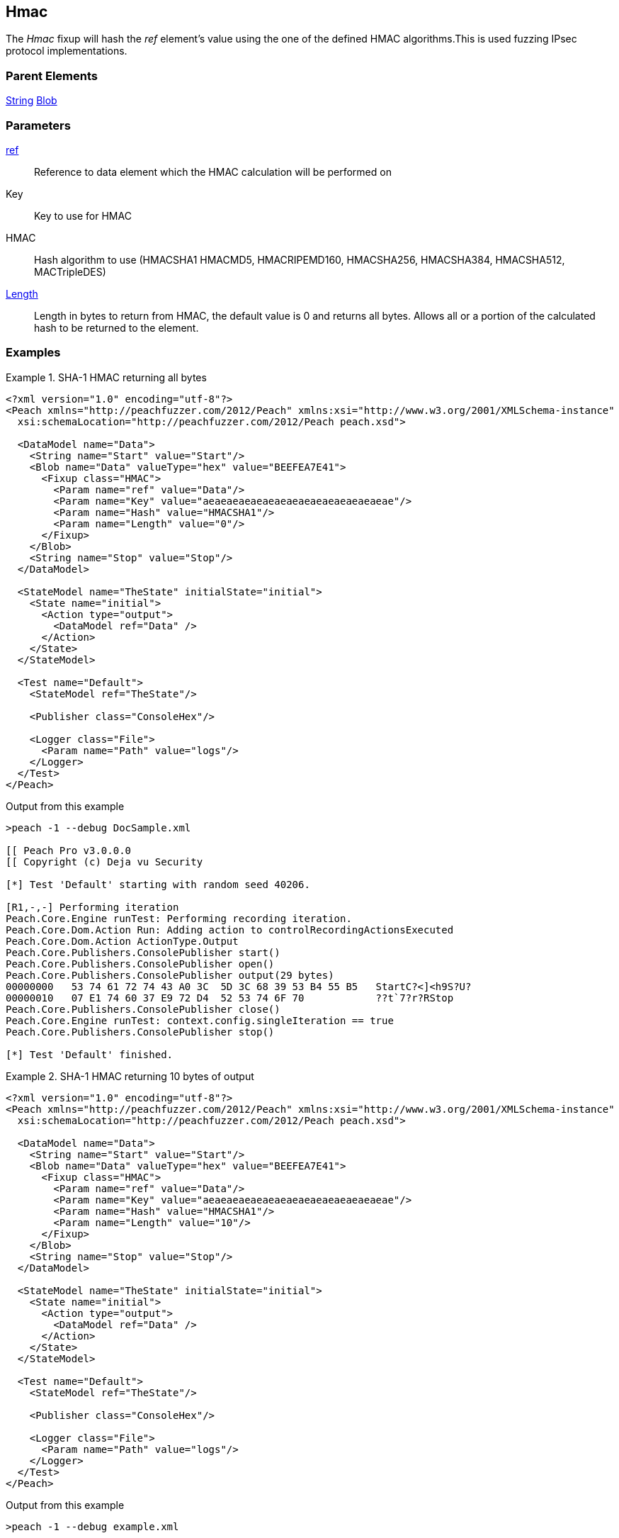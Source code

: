 <<<
[[Fixups_HMACFixup]]
== Hmac

// Reviewed:
//  - 02/18/2014: Seth & Adam: Outlined
// Expand description to include use case "This is used when fuzzing {0} protocols"
// Give full pit to run using hex publisher
// List Parent element types
// List enum for HMAC parameter
// Expand length description
// Example 1 length 0
// Example 2 length set to 10

// Updated:
// - 02/18/2014: Jordyn
// Added full examples
// Expanded length description
// Added enum list
// Expanded description
// Added parent elements

// Updated:
// - 02/21/2014: Mick
// Parent elements changed to match format


The _Hmac_ fixup will hash the _ref_ element's value using the one of the defined HMAC algorithms.This is used fuzzing IPsec protocol implementations.

=== Parent Elements

xref:String[String]
xref:Blob[Blob]

=== Parameters

xref:ref[ref]:: Reference to data element which the HMAC calculation will be performed on
Key:: Key to use for HMAC
HMAC:: Hash algorithm to use (HMACSHA1 HMACMD5, HMACRIPEMD160, HMACSHA256, HMACSHA384, HMACSHA512, MACTripleDES)
xref:length[Length]:: Length in bytes to return from HMAC, the default value is 0 and returns all bytes. Allows all or a portion of the calculated hash to be returned to the element.

=== Examples

.SHA-1 HMAC returning all bytes
===============================
[source,xml]
----
<?xml version="1.0" encoding="utf-8"?>
<Peach xmlns="http://peachfuzzer.com/2012/Peach" xmlns:xsi="http://www.w3.org/2001/XMLSchema-instance"
  xsi:schemaLocation="http://peachfuzzer.com/2012/Peach peach.xsd">

  <DataModel name="Data">
    <String name="Start" value="Start"/>
    <Blob name="Data" valueType="hex" value="BEEFEA7E41">
      <Fixup class="HMAC">
        <Param name="ref" value="Data"/>
        <Param name="Key" value="aeaeaeaeaeaeaeaeaeaeaeaeaeaeaeae"/>
        <Param name="Hash" value="HMACSHA1"/>
        <Param name="Length" value="0"/>
      </Fixup>
    </Blob>
    <String name="Stop" value="Stop"/>
  </DataModel>

  <StateModel name="TheState" initialState="initial">
    <State name="initial">
      <Action type="output">
        <DataModel ref="Data" />
      </Action>
    </State>
  </StateModel>

  <Test name="Default">
    <StateModel ref="TheState"/>

    <Publisher class="ConsoleHex"/>

    <Logger class="File">
      <Param name="Path" value="logs"/>
    </Logger>
  </Test>
</Peach>
----

Output from this example

----
>peach -1 --debug DocSample.xml

[[ Peach Pro v3.0.0.0
[[ Copyright (c) Deja vu Security

[*] Test 'Default' starting with random seed 40206.

[R1,-,-] Performing iteration
Peach.Core.Engine runTest: Performing recording iteration.
Peach.Core.Dom.Action Run: Adding action to controlRecordingActionsExecuted
Peach.Core.Dom.Action ActionType.Output
Peach.Core.Publishers.ConsolePublisher start()
Peach.Core.Publishers.ConsolePublisher open()
Peach.Core.Publishers.ConsolePublisher output(29 bytes)
00000000   53 74 61 72 74 43 A0 3C  5D 3C 68 39 53 B4 55 B5   StartC?<]<h9S?U?
00000010   07 E1 74 60 37 E9 72 D4  52 53 74 6F 70            ??t`7?r?RStop
Peach.Core.Publishers.ConsolePublisher close()
Peach.Core.Engine runTest: context.config.singleIteration == true
Peach.Core.Publishers.ConsolePublisher stop()

[*] Test 'Default' finished.
----
===============================

.SHA-1 HMAC returning 10 bytes of output
===============================
[source,xml]
----
<?xml version="1.0" encoding="utf-8"?>
<Peach xmlns="http://peachfuzzer.com/2012/Peach" xmlns:xsi="http://www.w3.org/2001/XMLSchema-instance"
  xsi:schemaLocation="http://peachfuzzer.com/2012/Peach peach.xsd">

  <DataModel name="Data">
    <String name="Start" value="Start"/>
    <Blob name="Data" valueType="hex" value="BEEFEA7E41">
      <Fixup class="HMAC">
        <Param name="ref" value="Data"/>
        <Param name="Key" value="aeaeaeaeaeaeaeaeaeaeaeaeaeaeaeae"/>
        <Param name="Hash" value="HMACSHA1"/>
        <Param name="Length" value="10"/>
      </Fixup>
    </Blob>
    <String name="Stop" value="Stop"/>
  </DataModel>

  <StateModel name="TheState" initialState="initial">
    <State name="initial">
      <Action type="output">
        <DataModel ref="Data" />
      </Action>
    </State>
  </StateModel>

  <Test name="Default">
    <StateModel ref="TheState"/>

    <Publisher class="ConsoleHex"/>

    <Logger class="File">
      <Param name="Path" value="logs"/>
    </Logger>
  </Test>
</Peach>
----

Output from this example

----
>peach -1 --debug example.xml

[[ Peach Pro v3.0.0.0
[[ Copyright (c) Deja vu Security

[*] Test 'Default' starting with random seed 27945.

[R1,-,-] Performing iteration
Peach.Core.Engine runTest: Performing recording iteration.
Peach.Core.Dom.Action Run: Adding action to controlRecordingActionsExecuted
Peach.Core.Dom.Action ActionType.Output
Peach.Core.Publishers.ConsolePublisher start()
Peach.Core.Publishers.ConsolePublisher open()
Peach.Core.Publishers.ConsolePublisher output(19 bytes)
00000000   53 74 61 72 74 43 A0 3C  5D 3C 68 39 53 B4 55 53   StartC?<]<h9S?US <1>
00000010   74 6F 70                                           top
Peach.Core.Publishers.ConsolePublisher close()
Peach.Core.Engine runTest: context.config.singleIteration == true
Peach.Core.Publishers.ConsolePublisher stop()

[*] Test 'Default' finished.
----

<1> The output of the HMAC is truncated to 10 bytes

===============================
